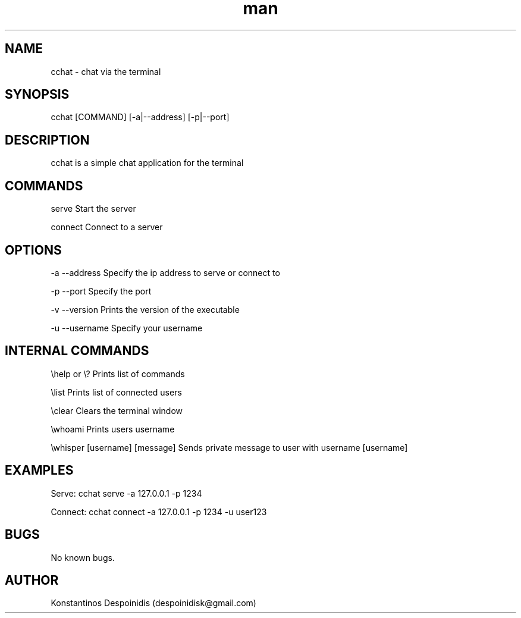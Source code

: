 .\" Manpage for cchat.
.\" Contact despoinidisk@gmail.com to correct errors or typos.
.TH man 8 "01 Feb 2024" "1.0.6" "cchat man page"

.SH NAME

cchat \- chat via the terminal 

.SH SYNOPSIS

cchat [COMMAND] [-a|--address] [-p|--port]

.SH DESCRIPTION

cchat is a simple chat application for the terminal

.SH COMMANDS

serve                               Start the server

connect                             Connect to a server

.SH OPTIONS

-a --address                        Specify the ip address to serve or connect to

-p --port                           Specify the port

-v --version                        Prints the version of the executable

-u --username                       Specify your username

.SH INTERNAL COMMANDS

\\help or \\?                         Prints list of commands

\\list                               Prints list of connected users

\\clear                              Clears the terminal window

\\whoami                             Prints users username

\\whisper [username] [message]       Sends private message to user with username [username]


.SH EXAMPLES

Serve: cchat serve -a 127.0.0.1 -p 1234

Connect: cchat connect -a 127.0.0.1 -p 1234 -u user123

.SH BUGS

No known bugs.

.SH AUTHOR

Konstantinos Despoinidis (despoinidisk@gmail.com)
